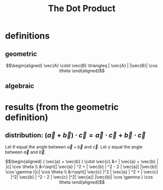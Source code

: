 #+TITLE: The Dot Product
* definitions
** geometric
   
   \[\begin{aligned}
   \vec{A} \cdot \vec{B} \triangleq | \vec{A} | |\vec{B}| \cos  \theta 
   \end{aligned}\]

** algebraic

   
* results (from the geometric definition)

** distribution: $(\vec{a} + \vec{b}) \cdot \vec{c} = \vec{a} \cdot \vec{c} + \vec{b} \cdot \vec{c}$


   Let $\theta$ equal the angle between $\vec{a} + \vec{b}$ and $\vec c$.
   Let $\gamma$ equal the angle between $\vec a$ and $\vec b$.

   \[\begin{aligned}
   ( \vec{a} + \vec{b} ) \cdot \vec{c} &= | \vec{a} + \vec{b} | |c| \cos  \theta \\
   &=\sqrt{| \vec{a} | ^2 + | \vec{b} | ^2 - 2 | \vec{a}| |\vec{b}| \cos  \gamma }|c| \cos  \theta \\
   &=\sqrt{| \vec{c} |^2 | \vec{a} | ^2 + | \vec{c} |^2| \vec{b} | ^2 - 2 | \vec{c} |^2| \vec{a}| |\vec{b}| \cos  \gamma }  \cos  \theta 
   \end{aligned}\]
